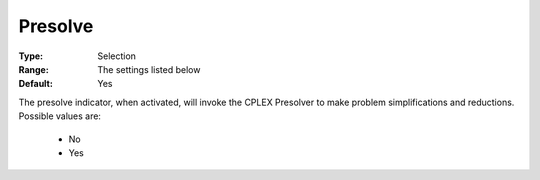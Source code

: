 .. _option-CPLEX-presolve:


Presolve
========



:Type:	Selection	
:Range:	The settings listed below	
:Default:	Yes	



The presolve indicator, when activated, will invoke the CPLEX Presolver to make problem simplifications
and reductions. Possible values are:

    *	No
    *	Yes

